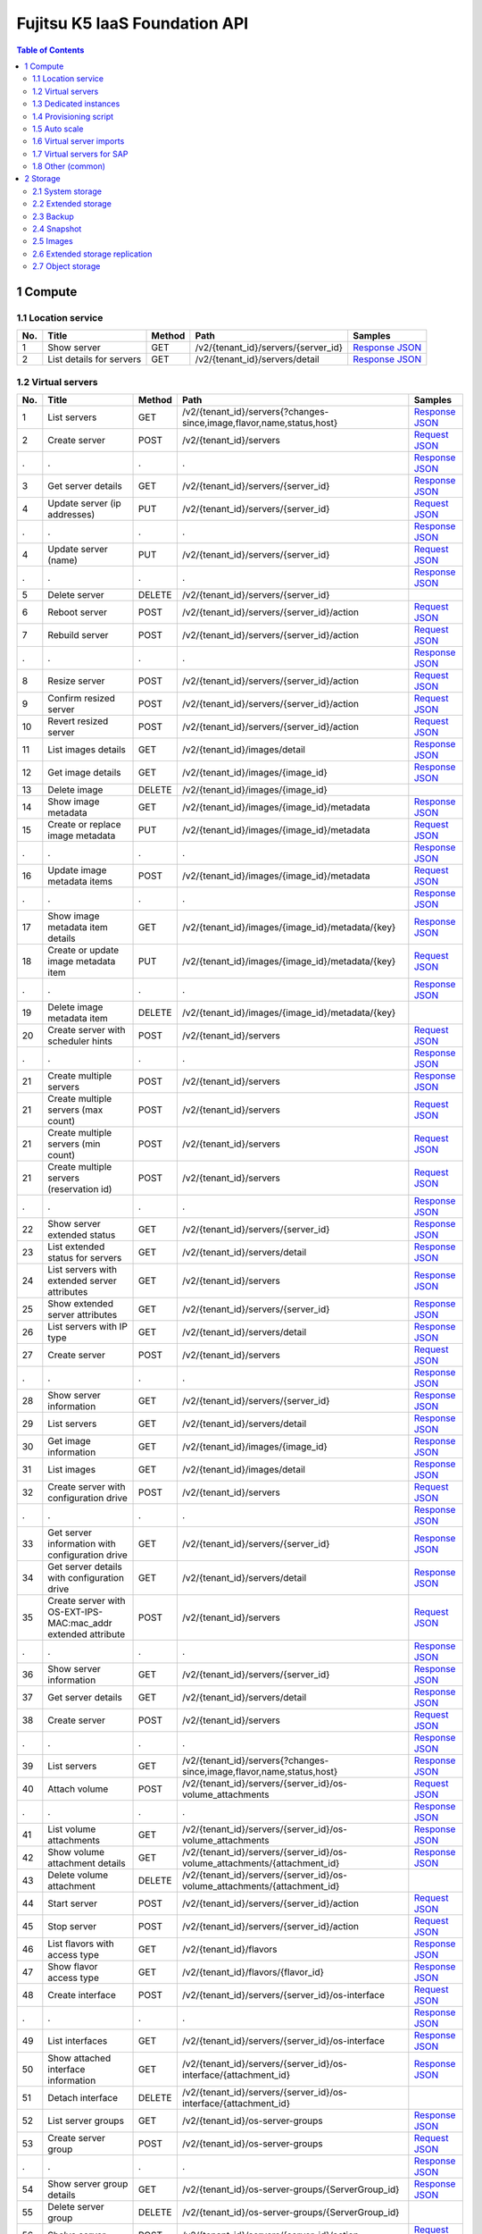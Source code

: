 ==============================
Fujitsu K5 IaaS Foundation API
==============================

.. contents:: **Table of Contents**
   :depth: 2

1 Compute
=========

1.1 Location service
--------------------

=== ========================= ====== =================================== ======= 
No. Title                     Method Path                                Samples 
=== ========================= ====== =================================== ======= 
1   Show server               GET    /v2/{tenant_id}/servers/{server_id} `Response JSON <./samples/foundation/1.1.6.1%20Show%20server.response.json>`_ 
2   List details for servers  GET    /v2/{tenant_id}/servers/detail      `Response JSON <./samples/foundation/1.1.6.2%20List%20details%20for%20servers.response.json>`_ 
=== ========================= ====== =================================== ======= 

1.2 Virtual servers
-------------------

=== ============================================================= ====== ========================================================================= ======= 
No. Title                                                         Method Path                                                                      Samples 
=== ============================================================= ====== ========================================================================= ======= 
1   List servers                                                  GET    /v2/{tenant_id}/servers{?changes-since,image,flavor,name,status,host}     `Response JSON <./samples/foundation/1.2.6.1%20List%20servers.response.json>`_ 
2   Create server                                                 POST   /v2/{tenant_id}/servers                                                   `Request JSON <./samples/foundation/1.2.6.2%20Create%20server.request.json>`_ 
.   .                                                             .      .                                                                         `Response JSON <./samples/foundation/1.2.6.2%20Create%20server.response.json>`_ 
3   Get server details                                            GET    /v2/{tenant_id}/servers/{server_id}                                       `Response JSON <./samples/foundation/1.2.6.3%20Get%20server%20details.response.json>`_ 
4   Update server  (ip addresses)                                 PUT    /v2/{tenant_id}/servers/{server_id}                                       `Request JSON <./samples/foundation/1.2.6.4%20Update%20server%20(ip%20addresses).request.json>`_ 
.   .                                                             .      .                                                                         `Response JSON <./samples/foundation/1.2.6.4%20Update%20server%20(ip%20addresses).response.json>`_ 
4   Update server  (name)                                         PUT    /v2/{tenant_id}/servers/{server_id}                                       `Request JSON <./samples/foundation/1.2.6.4%20Update%20server%20(name).request.json>`_ 
.   .                                                             .      .                                                                         `Response JSON <./samples/foundation/1.2.6.4%20Update%20server%20(name).response.json>`_ 
5   Delete server                                                 DELETE /v2/{tenant_id}/servers/{server_id}                                               
6   Reboot server                                                 POST   /v2/{tenant_id}/servers/{server_id}/action                                `Request JSON <./samples/foundation/1.2.6.6%20Reboot%20server.request.json>`_ 
7   Rebuild server                                                POST   /v2/{tenant_id}/servers/{server_id}/action                                `Request JSON <./samples/foundation/1.2.6.7%20Rebuild%20server.request.json>`_ 
.   .                                                             .      .                                                                         `Response JSON <./samples/foundation/1.2.6.7%20Rebuild%20server.response.json>`_ 
8   Resize server                                                 POST   /v2/{tenant_id}/servers/{server_id}/action                                `Request JSON <./samples/foundation/1.2.6.8%20Resize%20server.request.json>`_ 
9   Confirm resized server                                        POST   /v2/{tenant_id}/servers/{server_id}/action                                `Request JSON <./samples/foundation/1.2.6.9%20Confirm%20resized%20server.request.json>`_ 
10  Revert resized server                                         POST   /v2/{tenant_id}/servers/{server_id}/action                                `Request JSON <./samples/foundation/1.2.6.10%20Revert%20resized%20server.request.json>`_ 
11  List images details                                           GET    /v2/{tenant_id}/images/detail                                             `Response JSON <./samples/foundation/1.2.6.11%20List%20images%20details.response.json>`_ 
12  Get image details                                             GET    /v2/{tenant_id}/images/{image_id}                                         `Response JSON <./samples/foundation/1.2.6.12%20Get%20image%20details.response.json>`_ 
13  Delete image                                                  DELETE /v2/{tenant_id}/images/{image_id}                                                 
14  Show image metadata                                           GET    /v2/{tenant_id}/images/{image_id}/metadata                                `Response JSON <./samples/foundation/1.2.6.14%20Show%20image%20metadata.response.json>`_ 
15  Create or replace image metadata                              PUT    /v2/{tenant_id}/images/{image_id}/metadata                                `Request JSON <./samples/foundation/1.2.6.15%20Create%20or%20replace%20image%20metadata.request.json>`_ 
.   .                                                             .      .                                                                         `Response JSON <./samples/foundation/1.2.6.15%20Create%20or%20replace%20image%20metadata.response.json>`_ 
16  Update image metadata items                                   POST   /v2/{tenant_id}/images/{image_id}/metadata                                `Request JSON <./samples/foundation/1.2.6.16%20Update%20image%20metadata%20items.request.json>`_ 
.   .                                                             .      .                                                                         `Response JSON <./samples/foundation/1.2.6.16%20Update%20image%20metadata%20items.response.json>`_ 
17  Show image metadata item details                              GET    /v2/{tenant_id}/images/{image_id}/metadata/{key}                          `Response JSON <./samples/foundation/1.2.6.17%20Show%20image%20metadata%20item%20details.response.json>`_ 
18  Create or update image metadata item                          PUT    /v2/{tenant_id}/images/{image_id}/metadata/{key}                          `Request JSON <./samples/foundation/1.2.6.18%20Create%20or%20update%20image%20metadata%20item.request.json>`_ 
.   .                                                             .      .                                                                         `Response JSON <./samples/foundation/1.2.6.18%20Create%20or%20update%20image%20metadata%20item.response.json>`_ 
19  Delete image metadata item                                    DELETE /v2/{tenant_id}/images/{image_id}/metadata/{key}                                  
20  Create server with scheduler hints                            POST   /v2/{tenant_id}/servers                                                   `Request JSON <./samples/foundation/1.2.6.20%20Create%20server%20with%20scheduler%20hints.request.json>`_ 
.   .                                                             .      .                                                                         `Response JSON <./samples/foundation/1.2.6.20%20Create%20server%20with%20scheduler%20hints.response.json>`_ 
21  Create multiple servers                                       POST   /v2/{tenant_id}/servers                                                   `Response JSON <./samples/foundation/1.2.6.21%20Create%20multiple%20servers.response.json>`_ 
21  Create multiple servers  (max count)                          POST   /v2/{tenant_id}/servers                                                   `Request JSON <./samples/foundation/1.2.6.21%20Create%20multiple%20servers%20(max%20count).request.json>`_ 
21  Create multiple servers  (min count)                          POST   /v2/{tenant_id}/servers                                                   `Request JSON <./samples/foundation/1.2.6.21%20Create%20multiple%20servers%20(min%20count).request.json>`_ 
21  Create multiple servers  (reservation id)                     POST   /v2/{tenant_id}/servers                                                   `Request JSON <./samples/foundation/1.2.6.21%20Create%20multiple%20servers%20(reservation%20id).request.json>`_ 
.   .                                                             .      .                                                                         `Response JSON <./samples/foundation/1.2.6.21%20Create%20multiple%20servers%20(reservation%20id).response.json>`_ 
22  Show server extended status                                   GET    /v2/{tenant_id}/servers/{server_id}                                       `Response JSON <./samples/foundation/1.2.6.22%20Show%20server%20extended%20status.response.json>`_ 
23  List extended status for servers                              GET    /v2/{tenant_id}/servers/detail                                            `Response JSON <./samples/foundation/1.2.6.23%20List%20extended%20status%20for%20servers.response.json>`_ 
24  List servers with extended server attributes                  GET    /v2/{tenant_id}/servers                                                   `Response JSON <./samples/foundation/1.2.6.24%20List%20servers%20with%20extended%20server%20attributes.response.json>`_ 
25  Show extended server attributes                               GET    /v2/{tenant_id}/servers/{server_id}                                       `Response JSON <./samples/foundation/1.2.6.25%20Show%20extended%20server%20attributes.response.json>`_ 
26  List servers with IP type                                     GET    /v2/{tenant_id}/servers/detail                                            `Response JSON <./samples/foundation/1.2.6.26%20List%20servers%20with%20IP%20type.response.json>`_ 
27  Create server                                                 POST   /v2/{tenant_id}/servers                                                   `Request JSON <./samples/foundation/1.2.6.27%20Create%20server.request.json>`_ 
.   .                                                             .      .                                                                         `Response JSON <./samples/foundation/1.2.6.27%20Create%20server.response.json>`_ 
28  Show server information                                       GET    /v2/{tenant_id}/servers/{server_id}                                       `Response JSON <./samples/foundation/1.2.6.28%20Show%20server%20information.response.json>`_ 
29  List servers                                                  GET    /v2/{tenant_id}/servers/detail                                            `Response JSON <./samples/foundation/1.2.6.29%20List%20servers.response.json>`_ 
30  Get image information                                         GET    /v2/{tenant_id}/images/{image_id}                                         `Response JSON <./samples/foundation/1.2.6.30%20Get%20image%20information.response.json>`_ 
31  List images                                                   GET    /v2/{tenant_id}/images/detail                                             `Response JSON <./samples/foundation/1.2.6.31%20List%20images.response.json>`_ 
32  Create server with configuration drive                        POST   /v2/{tenant_id}/servers                                                   `Request JSON <./samples/foundation/1.2.6.32%20Create%20server%20with%20configuration%20drive.request.json>`_ 
.   .                                                             .      .                                                                         `Response JSON <./samples/foundation/1.2.6.32%20Create%20server%20with%20configuration%20drive.response.json>`_ 
33  Get server information with configuration drive               GET    /v2/{tenant_id}/servers/{server_id}                                       `Response JSON <./samples/foundation/1.2.6.33%20Get%20server%20information%20with%20configuration%20drive.response.json>`_ 
34  Get server details with configuration drive                   GET    /v2/{tenant_id}/servers/detail                                            `Response JSON <./samples/foundation/1.2.6.34%20Get%20server%20details%20with%20configuration%20drive.response.json>`_ 
35  Create server with OS-EXT-IPS-MAC:mac_addr extended attribute POST   /v2/{tenant_id}/servers                                                   `Request JSON <./samples/foundation/1.2.6.35%20Create%20server%20with%20OS-EXT-IPS-MAC.request.json>`_ 
.   .                                                             .      .                                                                         `Response JSON <./samples/foundation/1.2.6.35%20Create%20server%20with%20OS-EXT-IPS-MAC.response.json>`_ 
36  Show server information                                       GET    /v2/{tenant_id}/servers/{server_id}                                       `Response JSON <./samples/foundation/1.2.6.36%20Show%20server%20information.response.json>`_ 
37  Get server details                                            GET    /v2/{tenant_id}/servers/detail                                            `Response JSON <./samples/foundation/1.2.6.37%20Get%20server%20details.response.json>`_ 
38  Create server                                                 POST   /v2/{tenant_id}/servers                                                   `Request JSON <./samples/foundation/1.2.6.38%20Create%20server.request.json>`_ 
.   .                                                             .      .                                                                         `Response JSON <./samples/foundation/1.2.6.38%20Create%20server.response.json>`_ 
39  List servers                                                  GET    /v2/{tenant_id}/servers{?changes-since,image,flavor,name,status,host}     `Response JSON <./samples/foundation/1.2.6.39%20List%20servers.response.json>`_ 
40  Attach volume                                                 POST   /v2/{tenant_id}/servers/{server_id}/os-volume_attachments                 `Request JSON <./samples/foundation/1.2.6.40%20Attach%20volume.request.json>`_ 
.   .                                                             .      .                                                                         `Response JSON <./samples/foundation/1.2.6.40%20Attach%20volume.response.json>`_ 
41  List volume attachments                                       GET    /v2/{tenant_id}/servers/{server_id}/os-volume_attachments                 `Response JSON <./samples/foundation/1.2.6.41%20List%20volume%20attachments.response.json>`_ 
42  Show volume attachment details                                GET    /v2/{tenant_id}/servers/{server_id}/os-volume_attachments/{attachment_id} `Response JSON <./samples/foundation/1.2.6.42%20Show%20volume%20attachment%20details.response.json>`_ 
43  Delete volume attachment                                      DELETE /v2/{tenant_id}/servers/{server_id}/os-volume_attachments/{attachment_id}         
44  Start server                                                  POST   /v2/{tenant_id}/servers/{server_id}/action                                `Request JSON <./samples/foundation/1.2.6.44%20Start%20server.request.json>`_ 
45  Stop server                                                   POST   /v2/{tenant_id}/servers/{server_id}/action                                `Request JSON <./samples/foundation/1.2.6.45%20Stop%20server.request.json>`_ 
46  List flavors with access type                                 GET    /v2/{tenant_id}/flavors                                                   `Response JSON <./samples/foundation/1.2.6.46%20List%20flavors%20with%20access%20type.response.json>`_ 
47  Show flavor access type                                       GET    /v2/{tenant_id}/flavors/{flavor_id}                                       `Response JSON <./samples/foundation/1.2.6.47%20Show%20flavor%20access%20type.response.json>`_ 
48  Create interface                                              POST   /v2/{tenant_id}/servers/{server_id}/os-interface                          `Request JSON <./samples/foundation/1.2.6.48%20Create%20interface.request.json>`_ 
.   .                                                             .      .                                                                         `Response JSON <./samples/foundation/1.2.6.48%20Create%20interface.response.json>`_ 
49  List interfaces                                               GET    /v2/{tenant_id}/servers/{server_id}/os-interface                          `Response JSON <./samples/foundation/1.2.6.49%20List%20interfaces.response.json>`_ 
50  Show attached interface information                           GET    /v2/{tenant_id}/servers/{server_id}/os-interface/{attachment_id}          `Response JSON <./samples/foundation/1.2.6.50%20Show%20attached%20interface%20information.response.json>`_ 
51  Detach interface                                              DELETE /v2/{tenant_id}/servers/{server_id}/os-interface/{attachment_id}                  
52  List server groups                                            GET    /v2/{tenant_id}/os-server-groups                                          `Response JSON <./samples/foundation/1.2.6.52%20List%20server%20groups.response.json>`_ 
53  Create server group                                           POST   /v2/{tenant_id}/os-server-groups                                          `Request JSON <./samples/foundation/1.2.6.53%20Create%20server%20group.request.json>`_ 
.   .                                                             .      .                                                                         `Response JSON <./samples/foundation/1.2.6.53%20Create%20server%20group.response.json>`_ 
54  Show server group details                                     GET    /v2/{tenant_id}/os-server-groups/{ServerGroup_id}                         `Response JSON <./samples/foundation/1.2.6.54%20Show%20server%20group%20details.response.json>`_ 
55  Delete server group                                           DELETE /v2/{tenant_id}/os-server-groups/{ServerGroup_id}                                 
56  Shelve server                                                 POST   /v2/{tenant_id}/servers/{server_id}/action                                `Request JSON <./samples/foundation/1.2.6.56%20Shelve%20server.request.json>`_ 
57  Restore shelved server                                        POST   /v2/{tenant_id}/servers/{server_id}/action                                `Request JSON <./samples/foundation/1.2.6.57%20Restore%20shelved%20server.request.json>`_ 
58  Update server metadata items                                  POST   /v2/{tenant_id}/servers/{server_id}/metadata                              `Request JSON <./samples/foundation/1.2.6.58%20Update%20server%20metadata%20items.request.json>`_ 
.   .                                                             .      .                                                                         `Response JSON <./samples/foundation/1.2.6.58%20Update%20server%20metadata%20items.response.json>`_ 
=== ============================================================= ====== ========================================================================= ======= 

1.3 Dedicated instances
-----------------------

=== ======================== ====== =================================== ======= 
No. Title                    Method Path                                Samples 
=== ======================== ====== =================================== ======= 
2   Show server information  GET    /v2/{tenant_id}/servers/{server_id} `Response JSON <./samples/foundation/1.3.2.2%20Show%20server%20information.response.json>`_ 
3   List servers             GET    /v2/{tenant_id}/servers/detail      `Response JSON <./samples/foundation/1.3.2.3%20List%20servers.response.json>`_ 
=== ======================== ====== =================================== ======= 

1.4 Provisioning script
-----------------------

1.5 Auto scale
--------------

=== =================================== ====== =============================================================================== ======= 
No. Title                               Method Path                                                                            Samples 
=== =================================== ====== =============================================================================== ======= 
1   Send signal                         POST   /v1/{tenant_id}/stacks/{stack_name}/{stack_id}/resources/{resource_name}/signal         
2   Retrieve details of stack resources GET    /v1/{tenant_id}/stacks/{stack_name}/{stack_id}/resources/{resource_name}        `Response JSON <./samples/foundation/1.5.5.2%20Retrieve%20details%20of%20stack%20resources.response.json>`_ 
3   Register a schedule                 POST   /autoscale_schedulers                                                           `Request JSON <./samples/foundation/1.5.5.3%20Register%20a%20schedule.request.json>`_ 
.   .                                   .      .                                                                               `Response JSON <./samples/foundation/1.5.5.3%20Register%20a%20schedule.response.json>`_ 
4   Delete a schedule                   DELETE /autoscale_schedulers/{name}                                                            
5   List schedules                      GET    /autoscale_schedulers                                                           `Response JSON <./samples/foundation/1.5.5.5%20List%20schedules.response.json>`_ 
=== =================================== ====== =============================================================================== ======= 

1.6 Virtual server imports
--------------------------

=== ================================== ====== ================================== ======= 
No. Title                              Method Path                               Samples 
=== ================================== ====== ================================== ======= 
1   Register image                     POST   /v1/imageimport                    `Response JSON <./samples/foundation/1.6.3.1%20Register%20image.response.json>`_ 
2   Retrieve image registration status GET    /v1/imageimport/{import_id}/status `Response JSON <./samples/foundation/1.6.3.2%20Retrieve%20image%20registration%20status.response.json>`_ 
3   List image registration status     GET    /v1/imageimport{?start,limit}      `Response JSON <./samples/foundation/1.6.3.3%20List%20image%20registration%20status.response.json>`_ 
=== ================================== ====== ================================== ======= 

1.7 Virtual servers for SAP
---------------------------

=== =================== ======= 
No. Title               Samples 
=== =================== ======= 
3   HTTP response (202) `Response XML <./samples/foundation/1.7.3%20HTTP%20response%20(202).response.xml>`_ 
=== =================== ======= 

=== ======================================== ======= ================================== ======= 
No. Title                                    Method  Path                               Samples 
=== ======================================== ======= ================================== ======= 
1   List image registration status           GET     /templates/l_servers               `Response XML <./samples/foundation/1.7.5.1%20List%20image%20registration%20status.response.xml>`_ 
1   List image registration status (verbose) GET     /templates/l_servers               `Response XML <./samples/foundation/1.7.5.1%20List%20image%20registration%20status%20(verbose).response.xml>`_ 
2   Create virtual server                    POST    /l_servers                         `Request XML <./samples/foundation/1.7.5.2%20Create%20virtual%20server.request.xml>`_ 
3   List virtual servers                     GET     /l_servers                         `Response XML <./samples/foundation/1.7.5.3%20List%20virtual%20servers.response.xml>`_ 
4   Retrieve virtual server details          GET     /l_servers/resourceId              `Response XML <./samples/foundation/1.7.5.4%20Retrieve%20virtual%20server%20details.response.xml>`_ 
5   Start virtual server                     PUT     /l_servers/resourceId/start                
6   Stop virtual server                      PUT     /l_servers/resourceId/stop                 
7   Restart virtual server                   PUT     /l_servers/resourceId/restart              
8   Delete virtual server                    DELETE  /l_servers/resourceId                      
9   Change virtual server                    PUT     /l_servers/resourceId              `Request XML <./samples/foundation/1.7.5.9%20Change%20virtual%20server.request.xml>`_ 
10  Attach disk to virtual server             PUT    /l_servers/resourceId/attach               
11  Detach disk from virtual server           PUT    /l_servers/resourceId/detach               
12  Attach NIC to virtual server              PUT    /l_servers/resourceId/attach               
13  Detach NIC from virtual server            PUT    /l_servers/resourceId/detach               
14  Create clone image                        POST   /server_images                             
15  Delete clone image                        DELETE /server_images/cloneImageName              
16  List clone images                         GET    /server_images                     `Response XML <./samples/foundation/1.7.5.16%20List%20clone%20images.response.xml>`_ 
16  List clone images (verbose)               GET    /server_images                     `Response XML <./samples/foundation/1.7.5.16%20List%20clone%20images%20(verbose).response.xml>`_ 
17  Change disclosure scope of clone image    PUT    /server_images/cloneImageName/move         
18  Create snapshot                           POST   /server_images                             
19  Restore snapshot                          PUT    /server_images/resourceId/restore          
20  Delete snapshot                           DELETE /server_images/resourceId                  
21  Retrieve task details                     GET    /tasks/taskId                      `Response XML <./samples/foundation/1.7.5.21%20Retrieve%20task%20details.response.xml>`_ 
22  Enable project                            POST   /projects                                  
23  Disable project                           DELETE /projects/projId                           
24  Retrieve project details                  GET    /projects/projId                   `Response XML <./samples/foundation/1.7.5.24%20Retrieve%20project%20details.response.xml>`_ 
25  Create network resource                   POST   /networks                          `Request XML <./samples/foundation/1.7.5.25%20Create%20network%20resource.request.xml>`_ 
26  Delete network resource                   DELETE /networks/resourceId                       
27  List network resources                    GET    /networks                          `Response XML <./samples/foundation/1.7.5.27%20List%20network%20resources.response.xml>`_ 
27  List network resources (verbose)          GET    /networks                          `Response XML <./samples/foundation/1.7.5.27%20List%20network%20resources%20(verbose).response.xml>`_ 
=== ======================================== ======= ================================== ======= 

1.8 Other (common)
------------------

=== =================================== ====== ========================================== ======= 
No. Title                               Method Path                                       Samples 
=== =================================== ====== ========================================== ======= 
1   List key pairs                      GET    /v2/{tenant_id}/os-keypairs                `Response JSON <./samples/foundation/1.8.6.1%20List%20key%20pairs.response.json>`_ 
2   Create or import key pair           POST   /v2/{tenant_id}/os-keypairs                `Request JSON <./samples/foundation/1.8.6.2%20Create%20or%20import%20key%20pair.request.json>`_ 
.   .                                   .      .                                          `Response JSON <./samples/foundation/1.8.6.2%20Create%20or%20import%20key%20pair.response.json>`_ 
3   Delete key pair                     DELETE /v2/{tenant_id}/os-keypairs/{keypair_name}         
4   Show key pair information           GET    /v2/{tenant_id}/os-keypairs/{keypair_name} `Response JSON <./samples/foundation/1.8.6.4%20Show%20key%20pair%20information.response.json>`_ 
5   Get console output for an instance  POST   /v2/{tenant_id}/servers/{server_id}/action `Request JSON <./samples/foundation/1.8.6.5%20Get%20console%20output%20for%20an%20instance.request.json>`_ 
.   .                                   .      .                                          `Response JSON <./samples/foundation/1.8.6.5%20Get%20console%20output%20for%20an%20instance.response.json>`_ 
6   List details for images             GET    /v2/{tenant_id}/images/detail              `Response JSON <./samples/foundation/1.8.6.6%20List%20details%20for%20images.response.json>`_ 
7   Get image details                   GET    /v2/{tenant_id}/images/{image_id}          `Response JSON <./samples/foundation/1.8.6.7%20Get%20image%20details.response.json>`_ 
8   Get server password                 GET    /v2/servers/{server_id}/os-server-password `Response JSON <./samples/foundation/1.8.6.8%20Get%20server%20password.response.json>`_ 
9   Update image (remove)               PATCH  /v2/images/{image_id}                      `Request JSON <./samples/foundation/1.8.6.9%20Update%20image%20(remove).request.json>`_ 
9   Update image                        PATCH  /v2/images/{image_id}                      `Request JSON <./samples/foundation/1.8.6.9%20Update%20image.request.json>`_ 
.   .                                   .      .                                          `Response JSON <./samples/foundation/1.8.6.9%20Update%20image.response.json>`_ 
9   Update image (add)                  PATCH  /v2/images/{image_id}                      `Request JSON <./samples/foundation/1.8.6.9%20Update%20image%20(add).request.json>`_ 
10  List images                         GET    /v2/images                                 `Response JSON <./samples/foundation/1.8.6.10%20List%20images.response.json>`_ 
11  Get an Image                        GET    /v2/images/{image_id}                      `Response JSON <./samples/foundation/1.8.6.11%20Get%20an%20Image.response.json>`_ 
12  Delete image                        DELETE /v2/images/{image_id}                              
13  Create image member                 POST   /v2/images/{image_id}/members              `Request JSON <./samples/foundation/1.8.6.13%20Create%20image%20member.request.json>`_ 
.   .                                   .      .                                          `Response JSON <./samples/foundation/1.8.6.13%20Create%20image%20member.response.json>`_ 
14  List image member                   GET    /v2/images/{image_id}/members              `Response JSON <./samples/foundation/1.8.6.14%20List%20image%20member.response.json>`_ 
15  Show image member details           GET    /v2/images/{image_id}/members/{member_id}  `Response JSON <./samples/foundation/1.8.6.15%20Show%20image%20member%20details.response.json>`_ 
16  Delete image member                 DELETE /v2/images/{image_id}/members/{member_id}          
17  Update image member                 PUT    /v2/images/{image_id}/members/{member_id}  `Request JSON <./samples/foundation/1.8.6.17%20Update%20image%20member.request.json>`_ 
.   .                                   .      .                                          `Response JSON <./samples/foundation/1.8.6.17%20Update%20image%20member.response.json>`_ 
18  Update image (v1)                   PUT    /v1/images/{image_id}                      `Response JSON <./samples/foundation/1.8.6.18%20Update%20image%20(v1).response.json>`_ 
=== =================================== ====== ========================================== ======= 

2 Storage
=========

2.1 System storage
------------------

=== ============================= ====== ============================================ ======= 
No. Title                         Method Path                                         Samples 
=== ============================= ====== ============================================ ======= 
1   List volume types             GET    /v2/{tenant_id}/types                        `Response JSON <./samples/foundation/2.1.6.1%20List%20volume%20types.response.json>`_ 
2   Show volume type information  GET    /v2/{tenant_id}/types/{volume_type_id}       `Response JSON <./samples/foundation/2.1.6.2%20Show%20volume%20type%20information.response.json>`_ 
3   List volumes                  GET    /v2/{tenant_id}/volumes                      `Response JSON <./samples/foundation/2.1.6.3%20List%20volumes.response.json>`_ 
4   List volumes (detailed)       GET    /v2/{tenant_id}/volumes/detail               `Response JSON <./samples/foundation/2.1.6.4%20List%20volumes%20(detailed).response.json>`_ 
5   Show volume information       GET    /v2/{tenant_id}/volumes/{volume_id}          `Response JSON <./samples/foundation/2.1.6.5%20Show%20volume%20information.response.json>`_ 
6   Delete volume                 DELETE /v2/{tenant_id}/volumes/{volume_id}                  
7   List volumes                  GET    /v1.1/{tenant_id}/os-volumes                 `Response JSON <./samples/foundation/2.1.6.7%20List%20volumes.response.json>`_ 
8   List details for volumes      GET    /v1.1/{tenant_id}/os-volumes/detail          `Response JSON <./samples/foundation/2.1.6.8%20List%20details%20for%20volumes.response.json>`_ 
9   Create volume                 POST   /v1.1/{tenant_id}/os-volumes                 `Request JSON <./samples/foundation/2.1.6.9%20Create%20volume.request.json>`_ 
.   .                             .      .                                            `Response JSON <./samples/foundation/2.1.6.9%20Create%20volume.response.json>`_ 
10  Show volume information       GET    /v1.1/{tenant_id}/os-volumes/{volume_id}     `Response JSON <./samples/foundation/2.1.6.10%20Show%20volume%20information.response.json>`_ 
11  Delete volume                 DELETE /v1.1/{tenant_id}/os-volumes/{volume_id}             
12  Create snapshot               POST   /v1.1/{tenant_id}/os-snapshots               `Request JSON <./samples/foundation/2.1.6.12%20Create%20snapshot.request.json>`_ 
.   .                             .      .                                            `Response JSON <./samples/foundation/2.1.6.12%20Create%20snapshot.response.json>`_ 
13  List snapshots                GET    /v1.1/{tenant_id}/os-snapshots               `Response JSON <./samples/foundation/2.1.6.13%20List%20snapshots.response.json>`_ 
14  List details for snapshots    GET    /v1.1/{tenant_id}/os-snapshots/detail        `Response JSON <./samples/foundation/2.1.6.14%20List%20details%20for%20snapshots.response.json>`_ 
15  Show snapshot                 GET    /v1.1/{tenant_id}/os-snapshots/{snapshot_id} `Response JSON <./samples/foundation/2.1.6.15%20Show%20snapshot.response.json>`_ 
16  Delete snapshot               DELETE /v1.1/{tenant_id}/os-snapshots/{snapshot_id}         
17  Create volume                 POST   /v2/{tenant_id}/volumes                      `Request JSON <./samples/foundation/2.1.6.17%20Create%20volume.request.json>`_ 
.   .                             .      .                                            `Response JSON <./samples/foundation/2.1.6.17%20Create%20volume.response.json>`_ 
18  Update volume                 PUT    /v2/{tenant_id}/volumes/{volume_id}          `Request JSON <./samples/foundation/2.1.6.18%20Update%20volume.request.json>`_ 
.   .                             .      .                                            `Response JSON <./samples/foundation/2.1.6.18%20Update%20volume.response.json>`_ 
19  Create image                  POST   /v2/{tenant_id}/volumes/{volume_id}/action   `Request JSON <./samples/foundation/2.1.6.19%20Create%20image.request.json>`_ 
.   .                             .      .                                            `Response JSON <./samples/foundation/2.1.6.19%20Create%20image.response.json>`_ 
20  Extend volume                 POST   /v2/{tenant_id}/volumes/{volume_id}/action   `Request JSON <./samples/foundation/2.1.6.20%20Extend%20volume.request.json>`_ 
=== ============================= ====== ============================================ ======= 

2.2 Extended storage
--------------------

2.3 Backup
----------

2.4 Snapshot
------------

=== ================================= ====== ============================================== ======= 
No. Title                             Method Path                                           Samples 
=== ================================= ====== ============================================== ======= 
1   List snapshots                    GET    /v2/{tenant_id}/snapshots                      `Response JSON <./samples/foundation/2.4.6.1%20List%20snapshots.response.json>`_ 
2   List snapshots (detailed)         GET    /v2/{tenant_id}/snapshots/detail               `Response JSON <./samples/foundation/2.4.6.2%20List%20snapshots%20(detailed).response.json>`_ 
3   Show snapshot information         GET    /v2/{tenant_id}/snapshots/{snapshot_id}        `Response JSON <./samples/foundation/2.4.6.3%20Show%20snapshot%20information.response.json>`_ 
4   Delete snapshot                   DELETE /v2/{tenant_id}/snapshots/{snapshot_id}                
5   Create snapshot                   POST   /v2/{tenant_id}/snapshots                      `Request JSON <./samples/foundation/2.4.6.5%20Create%20snapshot.request.json>`_ 
.   .                                 .      .                                              `Response JSON <./samples/foundation/2.4.6.5%20Create%20snapshot.response.json>`_ 
6   Update snapshot                   PUT    /v2/{tenant_id}/snapshots/{snapshot_id}        `Request JSON <./samples/foundation/2.4.6.6%20Update%20snapshot.request.json>`_ 
.   .                                 .      .                                              `Response JSON <./samples/foundation/2.4.6.6%20Update%20snapshot.response.json>`_ 
7   Restore volume from the snapshot  POST   /v2/{tenant_id}/snapshots/{snapshot_id}/action `Request JSON <./samples/foundation/2.4.6.7%20Restore%20volume%20from%20the%20snapshot.request.json>`_ 
=== ================================= ====== ============================================== ======= 

2.5 Images
----------

2.6 Extended storage replication
--------------------------------

2.7 Object storage
------------------

=== ================================== ====== ================================================================================ ======= 
No. Title                              Method Path                                                                             Samples 
=== ================================== ====== ================================================================================ ======= 
1   List containers (json)             GET    /v1/{account}{?limit,marker,end_marker,format,prefix,delimiter}                  `CURL Request <./samples/foundation/2.7.4.1%20List%20containers%20(json).curl-request.sh>`_ 
.   .                                  .      .                                                                                `HTTP Response <./samples/foundation/2.7.4.1%20List%20containers%20(json).http-response.txt>`_ 
.   .                                  .      .                                                                                `Response JSON <./samples/foundation/2.7.4.1%20List%20containers%20(json).response.json>`_ 
1   List containers (xml)              GET    /v1/{account}{?limit,marker,end_marker,format,prefix,delimiter}                  `CURL Request <./samples/foundation/2.7.4.1%20List%20containers%20(xml).curl-request.sh>`_ 
.   .                                  .      .                                                                                `HTTP Response <./samples/foundation/2.7.4.1%20List%20containers%20(xml).http-response.txt>`_ 
.   .                                  .      .                                                                                `Response XML <./samples/foundation/2.7.4.1%20List%20containers%20(xml).response.xml>`_ 
2   Update account metadata (update)   POST   /v1/{account}                                                                    `CURL Request <./samples/foundation/2.7.4.2%20Update%20account%20metadata%20(update).curl-request.sh>`_ 
.   .                                  .      .                                                                                `HTTP Response <./samples/foundation/2.7.4.2%20Update%20account%20metadata%20(update).http-response.txt>`_ 
2   Update account metadata (delete)   POST   /v1/{account}                                                                    `CURL Request <./samples/foundation/2.7.4.2%20Update%20account%20metadata%20(delete).curl-request.sh>`_ 
.   .                                  .      .                                                                                `HTTP Response <./samples/foundation/2.7.4.2%20Update%20account%20metadata%20(delete).http-response.txt>`_ 
2   Update account metadata (create)   POST   /v1/{account}                                                                    `CURL Request <./samples/foundation/2.7.4.2%20Update%20account%20metadata%20(create).curl-request.sh>`_ 
.   .                                  .      .                                                                                `HTTP Response <./samples/foundation/2.7.4.2%20Update%20account%20metadata%20(create).http-response.txt>`_ 
3   Retrieve account metadata          HEAD   /v1/{account}                                                                    `CURL Request <./samples/foundation/2.7.4.3%20Retrieve%20account%20metadata.curl-request.sh>`_ 
.   .                                  .      .                                                                                `HTTP Response <./samples/foundation/2.7.4.3%20Retrieve%20account%20metadata.http-response.txt>`_ 
4   List objects (json)                GET    /v1/{account}/{container}{?limit,marker,end_marker,prefix,format,delimiter,path} `CURL Request <./samples/foundation/2.7.4.4%20List%20objects%20(json).curl-request.sh>`_ 
.   .                                  .      .                                                                                `HTTP Response <./samples/foundation/2.7.4.4%20List%20objects%20(json).http-response.txt>`_ 
.   .                                  .      .                                                                                `Response JSON <./samples/foundation/2.7.4.4%20List%20objects%20(json).response.json>`_ 
4   List objects (xml)                 GET    /v1/{account}/{container}{?limit,marker,end_marker,prefix,format,delimiter,path} `CURL Request <./samples/foundation/2.7.4.4%20List%20objects%20(xml).curl-request.sh>`_ 
.   .                                  .      .                                                                                `HTTP Response <./samples/foundation/2.7.4.4%20List%20objects%20(xml).http-response.txt>`_ 
.   .                                  .      .                                                                                `Response XML <./samples/foundation/2.7.4.4%20List%20objects%20(xml).response.xml>`_ 
5   Create container                   PUT    /v1/{account}/{container}                                                        `CURL Request <./samples/foundation/2.7.4.5%20Create%20container.curl-request.sh>`_ 
.   .                                  .      .                                                                                `HTTP Response <./samples/foundation/2.7.4.5%20Create%20container.http-response.txt>`_ 
5   Create container (metadata)        PUT    /v1/{account}/{container}                                                        `CURL Request <./samples/foundation/2.7.4.5%20Create%20container%20(metadata).curl-request.sh>`_ 
.   .                                  .      .                                                                                `HTTP Response <./samples/foundation/2.7.4.5%20Create%20container%20(metadata).http-response.txt>`_ 
6   Delete container (409)             DELETE /v1/{account}/{container}                                                        `HTTP Response <./samples/foundation/2.7.4.6%20Delete%20container%20(409).http-response.txt>`_ 
.   .                                  .      .                                                                                `Response HTML <./samples/foundation/2.7.4.6%20Delete%20container%20(409).response.html>`_ 
6   Delete container                   DELETE /v1/{account}/{container}                                                        `CURL Request <./samples/foundation/2.7.4.6%20Delete%20container.curl-request.sh>`_ 
.   .                                  .      .                                                                                `HTTP Response <./samples/foundation/2.7.4.6%20Delete%20container.http-response.txt>`_ 
6   Delete container (404)             DELETE /v1/{account}/{container}                                                        `HTTP Response <./samples/foundation/2.7.4.6%20Delete%20container%20(404).http-response.txt>`_ 
7   Update container metadata (update) POST   /v1/{account}/{container}                                                        `CURL Request <./samples/foundation/2.7.4.7%20Update%20container%20metadata%20(update).curl-request.sh>`_ 
.   .                                  .      .                                                                                `HTTP Response <./samples/foundation/2.7.4.7%20Update%20container%20metadata%20(update).http-response.txt>`_ 
7   Update container metadata (delete) POST   /v1/{account}/{container}                                                        `CURL Request <./samples/foundation/2.7.4.7%20Update%20container%20metadata%20(delete).curl-request.sh>`_ 
.   .                                  .      .                                                                                `HTTP Response <./samples/foundation/2.7.4.7%20Update%20container%20metadata%20(delete).http-response.txt>`_ 
7   Update container metadata (create) POST   /v1/{account}/{container}                                                        `CURL Request <./samples/foundation/2.7.4.7%20Update%20container%20metadata%20(create).curl-request.sh>`_ 
.   .                                  .      .                                                                                `HTTP Response <./samples/foundation/2.7.4.7%20Update%20container%20metadata%20(create).http-response.txt>`_ 
8   Retrieve container metadata        HEAD   /v1/{account}/{container}                                                        `CURL Request <./samples/foundation/2.7.4.8%20Retrieve%20container%20metadata.curl-request.sh>`_ 
.   .                                  .      .                                                                                `HTTP Response <./samples/foundation/2.7.4.8%20Retrieve%20container%20metadata.http-response.txt>`_ 
9   Download object                    GET    /v1/{account}/{container}/{object}                                               `CURL Request <./samples/foundation/2.7.4.9%20Download%20object.curl-request.sh>`_ 
.   .                                  .      .                                                                                `HTTP Response <./samples/foundation/2.7.4.9%20Download%20object.http-response.txt>`_ 
.   .                                  .      .                                                                                `Response HTML <./samples/foundation/2.7.4.9%20Download%20object.response.html>`_ 
9   Download object (404)              GET    /v1/{account}/{container}/{object}                                               `CURL Request <./samples/foundation/2.7.4.9%20Download%20object%20(404).curl-request.sh>`_ 
.   .                                  .      .                                                                                `HTTP Response <./samples/foundation/2.7.4.9%20Download%20object%20(404).http-response.txt>`_ 
10  Upload object                      PUT    /v1/{account}/{container}/{object}{?multipart-manifest,signature,expires}        `CURL Request <./samples/foundation/2.7.4.10%20Upload%20object.curl-request.sh>`_ 
.   .                                  .      .                                                                                `HTTP Response <./samples/foundation/2.7.4.10%20Upload%20object.http-response.txt>`_ 
11  Copy object                        COPY   /v1/{account}/{container}/{object}                                               `CURL Request <./samples/foundation/2.7.4.11%20Copy%20object.curl-request.sh>`_ 
.   .                                  .      .                                                                                `HTTP Response <./samples/foundation/2.7.4.11%20Copy%20object.http-response.txt>`_ 
11  Copy object (x-copy-from)          COPY   /v1/{account}/{container}/{object}                                               `CURL Request <./samples/foundation/2.7.4.11%20Copy%20object%20(x-copy-from).curl-request.sh>`_ 
.   .                                  .      .                                                                                `HTTP Response <./samples/foundation/2.7.4.11%20Copy%20object%20(x-copy-from).http-response.txt>`_ 
12  Delete object                      DELETE /v1/{account}/{container}/{object}                                               `CURL Request <./samples/foundation/2.7.4.12%20Delete%20object.curl-request.sh>`_ 
.   .                                  .      .                                                                                `HTTP Response <./samples/foundation/2.7.4.12%20Delete%20object.http-response.txt>`_ 
13  Retrieve object metadata           HEAD   /v1/{account}/{container}/{object}                                               `CURL Request <./samples/foundation/2.7.4.13%20Retrieve%20object%20metadata.curl-request.sh>`_ 
.   .                                  .      .                                                                                `HTTP Response <./samples/foundation/2.7.4.13%20Retrieve%20object%20metadata.http-response.txt>`_ 
14  Update object metadata (update)    POST   /v1/{account}/{container}/{object}                                               `CURL Request <./samples/foundation/2.7.4.14%20Update%20object%20metadata%20(update).curl-request.sh>`_ 
.   .                                  .      .                                                                                `HTTP Response <./samples/foundation/2.7.4.14%20Update%20object%20metadata%20(update).http-response.txt>`_ 
.   .                                  .      .                                                                                `Response HTML <./samples/foundation/2.7.4.14%20Update%20object%20metadata%20(update).response.html>`_ 
14  Update object metadata (create)    POST   /v1/{account}/{container}/{object}                                               `CURL Request <./samples/foundation/2.7.4.14%20Update%20object%20metadata%20(create).curl-request.sh>`_ 
.   .                                  .      .                                                                                `HTTP Response <./samples/foundation/2.7.4.14%20Update%20object%20metadata%20(create).http-response.txt>`_ 
.   .                                  .      .                                                                                `Response HTML <./samples/foundation/2.7.4.14%20Update%20object%20metadata%20(create).response.html>`_ 
=== ================================== ====== ================================================================================ ======= 

